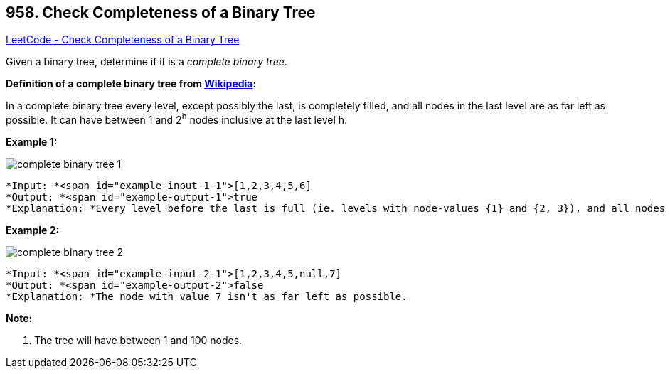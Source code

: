 == 958. Check Completeness of a Binary Tree

https://leetcode.com/problems/check-completeness-of-a-binary-tree/[LeetCode - Check Completeness of a Binary Tree]

Given a binary tree, determine if it is a _complete binary tree_.

[.underline]#*Definition of a complete binary tree from http://en.wikipedia.org/wiki/Binary_tree#Types_of_binary_trees[Wikipedia]:*#


In a complete binary tree every level, except possibly the last, is completely filled, and all nodes in the last level are as far left as possible. It can have between 1 and 2^h^ nodes inclusive at the last level h.

 

*Example 1:*

image::https://assets.leetcode.com/uploads/2018/12/15/complete-binary-tree-1.png[]

[subs="verbatim,quotes"]
----
*Input: *<span id="example-input-1-1">[1,2,3,4,5,6]
*Output: *<span id="example-output-1">true
*Explanation: *Every level before the last is full (ie. levels with node-values {1} and {2, 3}), and all nodes in the last level ({4, 5, 6}) are as far left as possible.
----


*Example 2:*

image::https://assets.leetcode.com/uploads/2018/12/15/complete-binary-tree-2.png[]

[subs="verbatim,quotes"]
----
*Input: *<span id="example-input-2-1">[1,2,3,4,5,null,7]
*Output: *<span id="example-output-2">false
*Explanation: *The node with value 7 isn't as far left as possible.
----

 


*Note:*


. The tree will have between 1 and 100 nodes.


